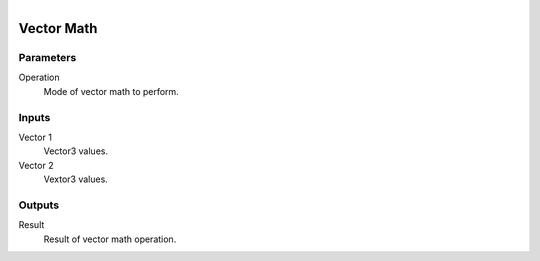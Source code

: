 .. figure:: /images/logic_nodes/math/ln-vector_math.png
   :align: right
   :width: 215
   :alt: Vector Math Node

.. _ln-vector_math:

======================
Vector Math
======================

Parameters
++++++++++

Operation
   Mode of vector math to perform.

Inputs
++++++

Vector 1
   Vector3 values.

Vector 2
   Vextor3 values.

Outputs
+++++++

Result
   Result of vector math operation.
